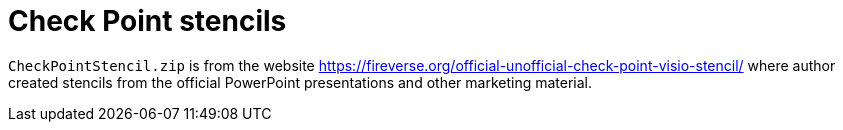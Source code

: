 = Check Point stencils

`CheckPointStencil.zip` is from  the website https://fireverse.org/official-unofficial-check-point-visio-stencil/ where author created stencils from the official PowerPoint presentations and other marketing material.

